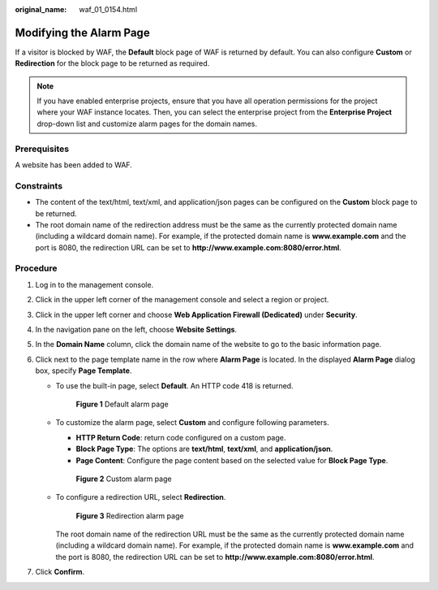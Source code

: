 :original_name: waf_01_0154.html

.. _waf_01_0154:

Modifying the Alarm Page
========================

If a visitor is blocked by WAF, the **Default** block page of WAF is returned by default. You can also configure **Custom** or **Redirection** for the block page to be returned as required.

.. note::

   If you have enabled enterprise projects, ensure that you have all operation permissions for the project where your WAF instance locates. Then, you can select the enterprise project from the **Enterprise Project** drop-down list and customize alarm pages for the domain names.

Prerequisites
-------------

A website has been added to WAF.

Constraints
-----------

-  The content of the text/html, text/xml, and application/json pages can be configured on the **Custom** block page to be returned.
-  The root domain name of the redirection address must be the same as the currently protected domain name (including a wildcard domain name). For example, if the protected domain name is **www.example.com** and the port is 8080, the redirection URL can be set to **http://www.example.com:8080/error.html**.

Procedure
---------

#. Log in to the management console.
#. Click |image1| in the upper left corner of the management console and select a region or project.
#. Click |image2| in the upper left corner and choose **Web Application Firewall (Dedicated)** under **Security**.
#. In the navigation pane on the left, choose **Website Settings**.
#. In the **Domain Name** column, click the domain name of the website to go to the basic information page.
#. Click |image3| next to the page template name in the row where **Alarm Page** is located. In the displayed **Alarm Page** dialog box, specify **Page Template**.

   -  To use the built-in page, select **Default**. An HTTP code 418 is returned.


      .. figure:: /_static/images/en-us_image_0000001338016357.png
         :alt: **Figure 1** Default alarm page

         **Figure 1** Default alarm page

   -  To customize the alarm page, select **Custom** and configure following parameters.

      -  **HTTP Return Code**: return code configured on a custom page.
      -  **Block Page Type**: The options are **text/html**, **text/xml**, and **application/json**.
      -  **Page Content**: Configure the page content based on the selected value for **Block Page Type**.


      .. figure:: /_static/images/en-us_image_0000001338096873.png
         :alt: **Figure 2** Custom alarm page

         **Figure 2** Custom alarm page

   -  To configure a redirection URL, select **Redirection**.


      .. figure:: /_static/images/en-us_image_0000001285737132.png
         :alt: **Figure 3** Redirection alarm page

         **Figure 3** Redirection alarm page

      The root domain name of the redirection URL must be the same as the currently protected domain name (including a wildcard domain name). For example, if the protected domain name is **www.example.com** and the port is 8080, the redirection URL can be set to **http://www.example.com:8080/error.html**.

#. Click **Confirm**.

.. |image1| image:: /_static/images/en-us_image_0000001481693004.jpg
.. |image2| image:: /_static/images/en-us_image_0000001340583529.png
.. |image3| image:: /_static/images/en-us_image_0210924454.jpg
